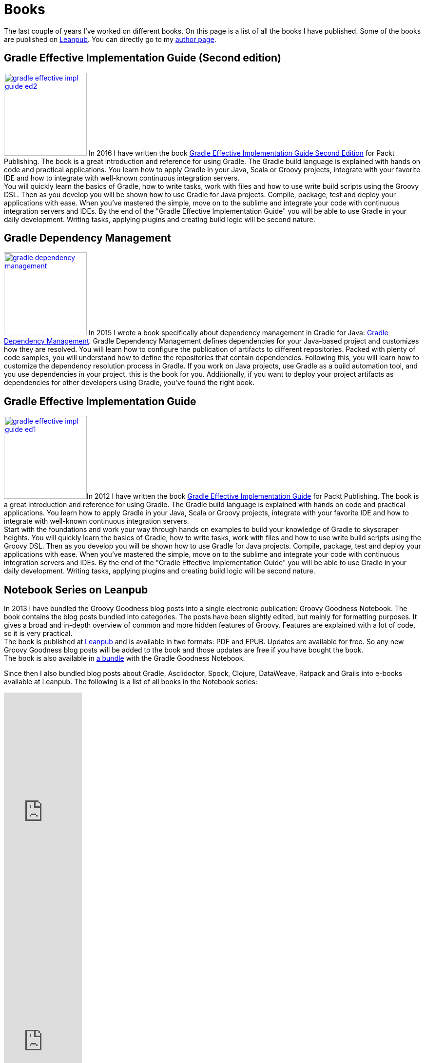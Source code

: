 = Books
:jbake-type: page
:imagesdir: ../images
:idprefix:

The last couple of years I've worked on different books. On this page is a list of all the books I have published. Some of the books are published on http://www.leanpub.com[Leanpub]. You can directly go to my https://leanpub.com/u/mrhaki[author page].

== Gradle Effective Implementation Guide (Second edition)

image:gradle-effective-impl-guide-ed2.jpg[width=170,float="left",role="photo",link="https://www.packtpub.com/web-development/gradle-effective-implementations-guide-second-edition"] In 2016 I have written the book
https://www.packtpub.com/web-development/gradle-effective-implementations-guide-second-edition[Gradle Effective Implementation Guide Second Edition]
for Packt Publishing.
The book is a great introduction and reference for using Gradle.
The Gradle build language is explained with hands on code and practical applications.
You learn how to apply Gradle in your Java, Scala or Groovy projects, integrate with your favorite
IDE and how to integrate with well-known continuous integration servers. +
You will quickly learn the basics of Gradle, how to write tasks, work with files and how to use write build scripts using the Groovy DSL. Then as you develop you will be shown how to use Gradle for Java projects. Compile, package, test and deploy your applications with ease. When you’ve mastered the simple, move on to the sublime and integrate your code with continuous integration servers and IDEs. By the end of the "Gradle Effective Implementation Guide" you will be able to use Gradle in your daily development. Writing tasks, applying plugins and creating build logic will be second nature.

== Gradle Dependency Management

image:gradle-dependency-management.jpg[width=170,float="left",role="photo",link="https://www.packtpub.com/application-development/gradle-dependency-management"] In 2015 I wrote a book specifically about dependency management in Gradle for Java: https://www.packtpub.com/application-development/gradle-dependency-management[Gradle Dependency Management].
Gradle Dependency Management defines dependencies for your Java-based project and customizes how they are resolved. You will learn how to configure the publication of artifacts to different repositories. Packed with plenty of code samples, you will understand how to define the repositories that contain dependencies. Following this, you will learn how to customize the dependency resolution process in Gradle.
If you work on Java projects, use Gradle as a build automation tool, and you use dependencies in your project, this is the book for you. Additionally, if you want to deploy your project artifacts as dependencies for other developers using Gradle, you've found the right book.


== Gradle Effective Implementation Guide

image:gradle-effective-impl-guide-ed1.jpg[width=170,float="left",role="photo",link="https://www.packtpub.com/application-development/gradle-effective-implementation-guide"]In 2012 I have written the book
https://www.packtpub.com/application-development/gradle-effective-implementation-guide[Gradle Effective Implementation Guide] for Packt Publishing.
The book is a great introduction and reference for using Gradle.
The Gradle build language is explained with hands on code and practical applications.
You learn how to apply Gradle in your Java, Scala or Groovy projects, integrate with your favorite
IDE and how to integrate with well-known continuous integration servers. +
Start with the foundations and work your way through hands on examples to build your knowledge of Gradle to skyscraper heights. You will quickly learn the basics of Gradle, how to write tasks, work with files and how to use write build scripts using the Groovy DSL. Then as you develop you will be shown how to use Gradle for Java projects. Compile, package, test and deploy your applications with ease. When you’ve mastered the simple, move on to the sublime and integrate your code with continuous integration servers and IDEs. By the end of the "Gradle Effective Implementation Guide" you will be able to use Gradle in your daily development. Writing tasks, applying plugins and creating build logic will be second nature.

== Notebook Series on Leanpub

In 2013 I have bundled the Groovy Goodness blog posts into a single electronic publication: Groovy Goodness Notebook. 
The book contains the blog posts bundled into categories. 
The posts have been slightly edited, but mainly for formatting purposes. 
It gives a broad and in-depth overview of common and more hidden features of Groovy. 
Features are explained with a lot of code, so it is very practical. +
The book is published at https://leanpub.com/u/mrhaki[Leanpub] and is available in two formats: PDF and EPUB. 
Updates are available for free. 
So any new Groovy Goodness blog posts will be added to the book and those updates are free if you have bought the book. +
The book is also available in https://leanpub.com/b/groovyandgradlegoodnessnotebooks[a bundle] with the Gradle Goodness Notebook.

Since then I also bundled blog posts about Gradle, Asciidoctor, Spock, Clojure, DataWeave, Ratpack and Grails into e-books available at Leanpub.
The following is a list of all books in the Notebook series:

++++
<div class="book-links">
<div class="book-link">
<iframe width='160' height='470' src='https://leanpub.com/groovy-goodness-notebook/embed' frameborder='0' allowtransparency='true'></iframe>
</div>
<div class="book-link">
<iframe width='160' height='470' src='https://leanpub.com/gradle-goodness-notebook/embed' frameborder='0' allowtransparency='true'></iframe>
</div>
<div class="book-link">
<iframe width='160' height='470' src='https://leanpub.com/spockframeworknotebook/embed' frameborder='0' allowtransparency='true'></iframe>
</div>
<div class="book-link">
<iframe width='160' height='470' src='https://leanpub.com/awesomeasciidoctornotebook/embed' frameborder='0' allowtransparency='true'></iframe>
</div>
<div class="book-link">
<iframe width='160' height='470' src='https://leanpub.com/clojure-goodness-notebook/embed' frameborder='0' allowtransparency='true'></iframe>
</div>
<div class="book-link">
<iframe width='160' height='470' src='https://leanpub.com/dataweave-delight-notebook/embed' frameborder='0' allowtransparency='true'></iframe>
</div>
<div class="book-link">
<iframe width='160' height='470' src='https://leanpub.com/grails-goodness-notebook/embed' frameborder='0' allowtransparency='true'></iframe>
</div>
<div class="book-link">
<iframe width='160' height='470' src='https://leanpub.com/ratpacked-notebook/embed' frameborder='0' allowtransparency='true'></iframe>
</div>
</div>
++++
